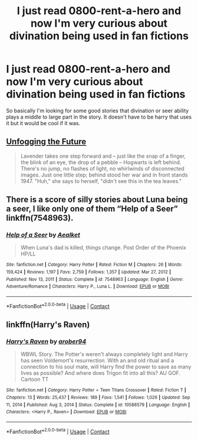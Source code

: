 #+TITLE: I just read 0800-rent-a-hero and now I'm very curious about divination being used in fan fictions

* I just read 0800-rent-a-hero and now I'm very curious about divination being used in fan fictions
:PROPERTIES:
:Author: madcow125
:Score: 5
:DateUnix: 1622403207.0
:DateShort: 2021-May-31
:FlairText: Request
:END:
So basically I'm looking for some good stories that divination or seer ability plays a middle to large part in the story. It doesn't have to be harry that uses it but it would be cool if it was.


** [[https://archiveofourown.org/works/19949440][Unfogging the Future]]

#+begin_quote
  Lavender takes one step forward and -- just like the snap of a finger, the blink of an eye, the drop of a pebble -- Hogwarts is left behind. There's no jump, no flashes of light, no whirlwinds of disconnected images. Just one little step; behind stood her war and in front stands 1947. "Huh," she says to herself, "didn't see this in the tea leaves."
#+end_quote
:PROPERTIES:
:Author: kaimkre1
:Score: 2
:DateUnix: 1622417247.0
:DateShort: 2021-May-31
:END:


** There is a score of silly stories about Luna being a seer, I like only one of them “Help of a Seer” linkffn(7548963).
:PROPERTIES:
:Author: ceplma
:Score: 1
:DateUnix: 1622404984.0
:DateShort: 2021-May-31
:END:

*** [[https://www.fanfiction.net/s/7548963/1/][*/Help of a Seer/*]] by [[https://www.fanfiction.net/u/1271272/Aealket][/Aealket/]]

#+begin_quote
  When Luna's dad is killed, things change. Post Order of the Phoenix HP/LL
#+end_quote

^{/Site/:} ^{fanfiction.net} ^{*|*} ^{/Category/:} ^{Harry} ^{Potter} ^{*|*} ^{/Rated/:} ^{Fiction} ^{M} ^{*|*} ^{/Chapters/:} ^{26} ^{*|*} ^{/Words/:} ^{159,424} ^{*|*} ^{/Reviews/:} ^{1,197} ^{*|*} ^{/Favs/:} ^{2,759} ^{*|*} ^{/Follows/:} ^{1,357} ^{*|*} ^{/Updated/:} ^{Mar} ^{27,} ^{2012} ^{*|*} ^{/Published/:} ^{Nov} ^{13,} ^{2011} ^{*|*} ^{/Status/:} ^{Complete} ^{*|*} ^{/id/:} ^{7548963} ^{*|*} ^{/Language/:} ^{English} ^{*|*} ^{/Genre/:} ^{Adventure/Romance} ^{*|*} ^{/Characters/:} ^{Harry} ^{P.,} ^{Luna} ^{L.} ^{*|*} ^{/Download/:} ^{[[http://www.ff2ebook.com/old/ffn-bot/index.php?id=7548963&source=ff&filetype=epub][EPUB]]} ^{or} ^{[[http://www.ff2ebook.com/old/ffn-bot/index.php?id=7548963&source=ff&filetype=mobi][MOBI]]}

--------------

*FanfictionBot*^{2.0.0-beta} | [[https://github.com/FanfictionBot/reddit-ffn-bot/wiki/Usage][Usage]] | [[https://www.reddit.com/message/compose?to=tusing][Contact]]
:PROPERTIES:
:Author: FanfictionBot
:Score: 1
:DateUnix: 1622405003.0
:DateShort: 2021-May-31
:END:


** linkffn(Harry's Raven)
:PROPERTIES:
:Author: horrorshowjack
:Score: 1
:DateUnix: 1622431754.0
:DateShort: 2021-May-31
:END:

*** [[https://www.fanfiction.net/s/10588579/1/][*/Harry's Raven/*]] by [[https://www.fanfiction.net/u/4913534/arober94][/arober94/]]

#+begin_quote
  WBWL Story. The Potter's weren't always completely light and Harry has seen Voldemort's resurrection. With an and old ritual and a connection to his soul mate, will Harry find the power to save as many lives as possible? And where does Trigon fit into all this? AU GOF. Cartoon TT
#+end_quote

^{/Site/:} ^{fanfiction.net} ^{*|*} ^{/Category/:} ^{Harry} ^{Potter} ^{+} ^{Teen} ^{Titans} ^{Crossover} ^{*|*} ^{/Rated/:} ^{Fiction} ^{T} ^{*|*} ^{/Chapters/:} ^{13} ^{*|*} ^{/Words/:} ^{25,437} ^{*|*} ^{/Reviews/:} ^{189} ^{*|*} ^{/Favs/:} ^{1,541} ^{*|*} ^{/Follows/:} ^{1,026} ^{*|*} ^{/Updated/:} ^{Sep} ^{11,} ^{2014} ^{*|*} ^{/Published/:} ^{Aug} ^{3,} ^{2014} ^{*|*} ^{/Status/:} ^{Complete} ^{*|*} ^{/id/:} ^{10588579} ^{*|*} ^{/Language/:} ^{English} ^{*|*} ^{/Characters/:} ^{<Harry} ^{P.,} ^{Raven>} ^{*|*} ^{/Download/:} ^{[[http://www.ff2ebook.com/old/ffn-bot/index.php?id=10588579&source=ff&filetype=epub][EPUB]]} ^{or} ^{[[http://www.ff2ebook.com/old/ffn-bot/index.php?id=10588579&source=ff&filetype=mobi][MOBI]]}

--------------

*FanfictionBot*^{2.0.0-beta} | [[https://github.com/FanfictionBot/reddit-ffn-bot/wiki/Usage][Usage]] | [[https://www.reddit.com/message/compose?to=tusing][Contact]]
:PROPERTIES:
:Author: FanfictionBot
:Score: 1
:DateUnix: 1622431781.0
:DateShort: 2021-May-31
:END:
